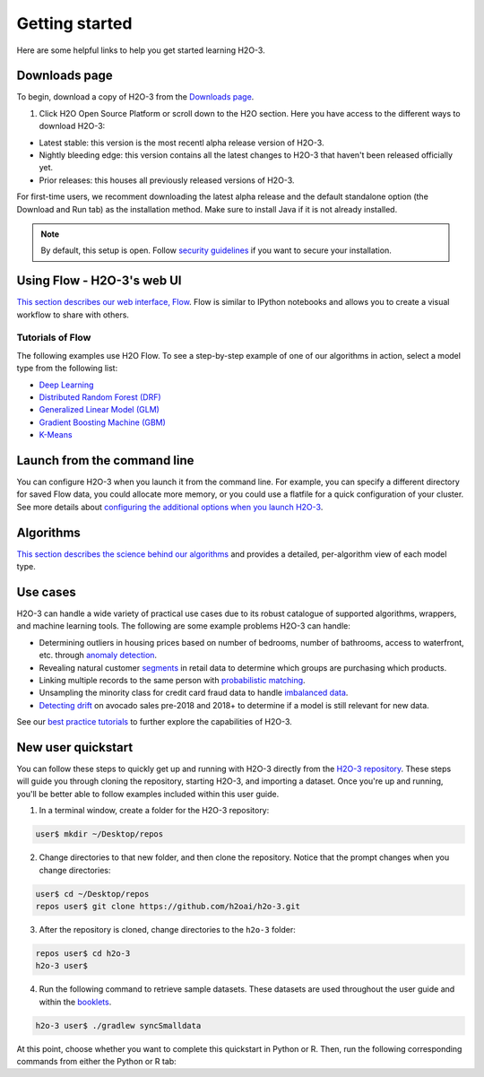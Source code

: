 Getting started
===============

Here are some helpful links to help you get started learning H2O-3.

Downloads page
--------------

To begin, download a copy of H2O-3 from the `Downloads page <https://h2o.ai/resources/download/>`__.

1. Click H2O Open Source Platform or scroll down to the H2O section. Here you have access to the different ways to download H2O-3:

- Latest stable: this version is the most recentl alpha release version of H2O-3.
- Nightly bleeding edge: this version contains all the latest changes to H2O-3 that haven't been released officially yet.
- Prior releases: this houses all previously released versions of H2O-3.

For first-time users, we recomment downloading the latest alpha release and the default standalone option (the Download and Run tab) as the installation method. Make sure to install Java if it is not already installed.

.. note::
	By default, this setup is open. Follow `security guidelines <../security.html>`__ if you want to secure your installation.

Using Flow - H2O-3's web UI
---------------------------

`This section describes our web interface, Flow <https://docs.h2o.ai/h2o/latest-stable/h2o-docs/flow.html#using-flow>`__. Flow is similar to IPython notebooks and allows you to create a visual workflow to share with others.


Tutorials of Flow
~~~~~~~~~~~~~~~~~

The following examples use H2O Flow. To see a step-by-step example of one of our algorithms in action, select a model type from the following list:

- `Deep Learning <https://github.com/h2oai/h2o-3/blob/master/h2o-docs/src/product/tutorials/dl/dl.md>`__
- `Distributed Random Forest (DRF) <https://github.com/h2oai/h2o-3/blob/master/h2o-docs/src/product/tutorials/rf/rf.md>`__
- `Generalized Linear Model (GLM) <https://github.com/h2oai/h2o-3/blob/master/h2o-docs/src/product/tutorials/glm/glm.md>`__
- `Gradient Boosting Machine (GBM) <https://github.com/h2oai/h2o-3/blob/master/h2o-docs/src/product/tutorials/gbm/gbm.md>`__
- `K-Means <https://github.com/h2oai/h2o-3/blob/master/h2o-docs/src/product/tutorials/kmeans/kmeans.md>`__

Launch from the command line
----------------------------

You can configure H2O-3 when you launch it from the command line. For example, you can specify a different directory for saved Flow data, you could allocate more memory, or you could use a flatfile for a quick configuration of your cluster. See more details about `configuring the additional options when you launch H2O-3 <https://github.com/h2oai/h2o-3/blob/master/h2o-docs/src/product/howto/H2O-DevCmdLine.md>`__.


Algorithms
----------

`This section describes the science behind our algorithms <../data-science.html#data-science>`__ and provides a detailed, per-algorithm view of each model type.

Use cases
---------

H2O-3 can handle a wide variety of practical use cases due to its robust catalogue of supported algorithms, wrappers, and machine learning tools. The following are some example problems H2O-3 can handle:

- Determining outliers in housing prices based on number of bedrooms, number of bathrooms, access to waterfront, etc. through `anomaly detection <https://github.com/h2oai/h2o-tutorials/tree/master/best-practices/anomaly-detection>`__.
- Revealing natural customer `segments <https://github.com/h2oai/h2o-tutorials/tree/master/best-practices/segmentation>`__ in retail data to determine which groups are purchasing which products.
- Linking multiple records to the same person with `probabilistic matching <https://github.com/h2oai/h2o-tutorials/tree/master/best-practices/probabilistic-matching-engine>`__.
- Unsampling the minority class for credit card fraud data to handle `imbalanced data <https://github.com/h2oai/h2o-tutorials/tree/master/best-practices/imbalanced-data>`__. 
- `Detecting drift <https://github.com/h2oai/h2o-tutorials/tree/master/best-practices/drift-detection>`__ on avocado sales pre-2018 and 2018+ to determine if a model is still relevant for new data.

See our `best practice tutorials <https://github.com/h2oai/h2o-tutorials/tree/master/best-practices>`__ to further explore the capabilities of H2O-3.

New user quickstart
-------------------

You can follow these steps to quickly get up and running with H2O-3 directly from the `H2O-3 repository <https://github.com/h2oai/h2o-3>`__. These steps will guide you through cloning the repository, starting H2O-3, and importing a dataset. Once you're up and running, you'll be better able to follow examples included within this user guide.

1. In a terminal window, create a folder for the H2O-3 repository:

.. code-block:: bash

   user$ mkdir ~/Desktop/repos

2. Change directories to that new folder, and then clone the repository. Notice that the prompt changes when you change directories:

.. code-block:: bash

    user$ cd ~/Desktop/repos
    repos user$ git clone https://github.com/h2oai/h2o-3.git

3. After the repository is cloned, change directories to the ``h2o-3`` folder:

.. code-block:: bash

    repos user$ cd h2o-3
    h2o-3 user$

4. Run the following command to retrieve sample datasets. These datasets are used throughout the user guide and within the `booklets <../additional-resources.html#algorithms>`__.

.. code-block:: bash

   h2o-3 user$ ./gradlew syncSmalldata

At this point, choose whether you want to complete this quickstart in Python or R. Then, run the following corresponding commands from either the Python or R tab:

.. tabs::
    .. code-tab:: python

        # By default, this setup is open. 
        # Follow our security guidelines (https://docs.h2o.ai/h2o/latest-stable/h2o-docs/security.html) 
        # if you want to secure your installation.

        # Before starting Python, run the following commands to install dependencies.
        # Prepend these commands with `sudo` only if necessary:
        # h2o-3 user$ [sudo] pip install -U requests
        # h2o-3 user$ [sudo] pip install -U tabulate

        # Start python:
        # h2o-3 user$ python

        # Run the following commands to import the H2O module:
        >>> import h2o

        # Run the following command to initialize H2O on your local machine (single-node cluster):
        >>> h2o.init()

        # If desired, run the GLM, GBM, or Deep Learning demo(s):
        >>> h2o.demo("glm")
        >>> h2o.demo("gbm")
        >>> h2o.demo("deeplearning")

        # Import the Iris (with headers) dataset:
        >>> path = "smalldata/iris/iris_wheader.csv"
        >>> iris = h2o.import_file(path=path)

        # View a summary of the imported dataset:
        >>> iris.summary
        # sepal_len    sepal_wid    petal_len    petal_wid    class
        # 5.1          3.5          1.4          0.2          Iris-setosa
        # 4.9          3            1.4          0.2          Iris-setosa
        # 4.7          3.2          1.3          0.2          Iris-setosa
        # 4.6          3.1          1.5          0.2          Iris-setosa
        # 5            3.6          1.4          0.2          Iris-setosa
        # 5.4          3.9          1.7          0.4          Iris-setosa
        # 4.6          3.4          1.4          0.3          Iris-setosa
        # 5            3.4          1.5          0.2          Iris-setosa
        # 4.4          2.9          1.4          0.2          Iris-setosa
        # 4.9          3.1          1.5          0.1          Iris-setosa
        #
        # [150 rows x 5 columns]
        # <bound method H2OFrame.summary of >

    .. code-tab:: r R

        # Download and install R:
        # 1. Go to http://cran.r-project.org/mirrors.html.
        # 2. Select your closest local mirror.
        # 3. Select your operating system (Linux, OS X, or Windows).
        # 4. Depending on your OS, download the appropriate file, along with any required packages.
        # 5. When the download is complete, unzip the file and install.

        # Start R
        h2o-3 user$ r
        ...
        Type 'demo()' for some demos, 'help()' for on-line help, or
        'help.start()' for an HTML browser interface to help.
        Type 'q()' to quit R.
        >

        # By default, this setup is open. 
        # Follow our security guidelines (https://docs.h2o.ai/h2o/latest-stable/h2o-docs/security.html) 
        # if you want to secure your installation.

        # Copy and paste the following commands in R to download dependency packages.
        > pkgs <- c("methods", "statmod", "stats", "graphics", "RCurl", "jsonlite", "tools", "utils")
        > for (pkg in pkgs) {if (! (pkg %in% rownames(installed.packages()))) { install.packages(pkg) }}

        # Run the following command to load the H2O:
        > library(h2o)

        # Run the following command to initialize H2O on your local machine (single-node cluster) using all available CPUs.
        > h2o.init()
     
        # Import the Iris (with headers) dataset.
        > path <- "smalldata/iris/iris_wheader.csv"
        > iris <- h2o.importFile(path)

        # View a summary of the imported dataset.
        > print(iris)

          sepal_len    sepal_wid    petal_len    petal_wid        class
        -----------  -----------  -----------  -----------  -----------
                5.1          3.5          1.4          0.2  Iris-setosa
                4.9          3            1.4          0.2  Iris-setosa
                4.7          3.2          1.3          0.2  Iris-setosa
                4.6          3.1          1.5          0.2  Iris-setosa
                5            3.6          1.4          0.2  Iris-setosa
                5.4          3.9          1.7          0.4  Iris-setosa
                4.6          3.4          1.4          0.3  Iris-setosa
                5            3.4          1.5          0.2  Iris-setosa
                4.4          2.9          1.4          0.2  Iris-setosa
                4.9          3.1          1.5          0.1  Iris-setosa
        [150 rows x 5 columns]
        >
